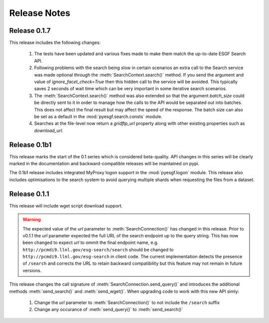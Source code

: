 Release Notes
=============

Release 0.1.7
-------------

This release includes the following changes:

 1. The tests have been updated and various fixes made to make them match the up-to-date ESGF Search API.
 2. Following problems with the search being slow in certain scenarios an extra call to the Search service 
    was made optional through the :meth:`SearchContext.search()` method. If you send the argument and value
    of `ignore_facet_check=True` then this hidden call to the service will be avoided. This typically saves
    2 seconds of wait time which can be very important in some iterative search scenarios.
 3. The :meth:`SearchContext.search()` method was also extended so that the argument `batch_size` could be
    directly sent to it in order to manage how the calls to the API would be separated out into batches. This
    does not affect the final result but may affect the speed of the response. The batch size can also be set
    as a default in the :mod:`pyesgf.search.consts` module.
 4. Searches at the file-level now return a `gridftp_url` property along with other existing properties such
    as `download_url`. 

Release 0.1b1
-------------

This release marks the start of the 0.1 series which is considered beta-quality.  API changes in this series will be clearly marked in the documentation and backward-compatible releases will be maintained on pypi.

The 0.1b1 release includes integrated MyProxy logon support in the :mod:`pyesgf.logon` module.  This release also includes optimisations to the search system to avoid querying multiple shards when requesting the files from a dataset.

Release 0.1.1
-------------

This release will include wget script download support.

.. warning::
   The expected value of the *url* parameter to :meth:`SearchConnection()` has changed in this release. 
   Prior to v0.1.1 the *url* parameter expected the full URL of the
   search endpoint up to the query string.  This has now been changed
   to expect *url* to ommit the final endpoint name,
   e.g. ``http://pcmdi9.llnl.gov/esg-search/search`` should be changed
   to ``http://pcmdi9.llnl.gov/esg-search`` in client code.  The
   current implementation detects the presence of ``/search`` and
   corrects the URL to retain backward compatibility but this feature
   may not remain in future versions.

This release changes the call signature of :meth:`SearchConnection.send_query()` and introduces the additional methods :meth:`send_search()` and :meth:`send_wget()`.  When upgrading code to work with this new API simly:

 1. Change the *url* parameter to :meth:`SearchConnection()` to not include the ``/search`` suffix
 2. Change any occurance of :meth:`send_query()` to :meth:`send_search()`
